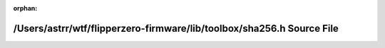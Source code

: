 .. meta::bf9cc9b8a75160ce727c51da7fa6084bb4e8c2fbae8e15817b2b61e07b8c3221b0f2d3eba3cf5a3b6c00f11c70e905968e32405c2066f81d3281726a5ff84e38

:orphan:

.. title:: Flipper Zero Firmware: /Users/astrr/wtf/flipperzero-firmware/lib/toolbox/sha256.h Source File

/Users/astrr/wtf/flipperzero-firmware/lib/toolbox/sha256.h Source File
======================================================================

.. container:: doxygen-content

   
   .. raw:: html
     :file: sha256_8h_source.html
